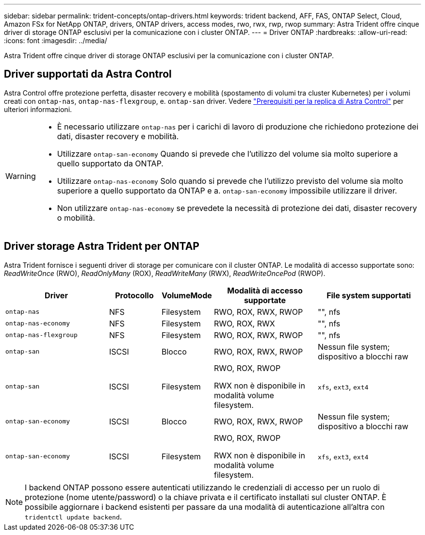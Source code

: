 ---
sidebar: sidebar 
permalink: trident-concepts/ontap-drivers.html 
keywords: trident backend, AFF, FAS, ONTAP Select, Cloud, Amazon FSx for NetApp ONTAP, drivers, ONTAP drivers, access modes, rwo, rwx, rwp, rwop 
summary: Astra Trident offre cinque driver di storage ONTAP esclusivi per la comunicazione con i cluster ONTAP. 
---
= Driver ONTAP
:hardbreaks:
:allow-uri-read: 
:icons: font
:imagesdir: ../media/


[role="lead"]
Astra Trident offre cinque driver di storage ONTAP esclusivi per la comunicazione con i cluster ONTAP.



== Driver supportati da Astra Control

Astra Control offre protezione perfetta, disaster recovery e mobilità (spostamento di volumi tra cluster Kubernetes) per i volumi creati con `ontap-nas`, `ontap-nas-flexgroup`, e. `ontap-san` driver. Vedere link:https://docs.netapp.com/us-en/astra-control-center/use/replicate_snapmirror.html#replication-prerequisites["Prerequisiti per la replica di Astra Control"^] per ulteriori informazioni.

[WARNING]
====
* È necessario utilizzare `ontap-nas` per i carichi di lavoro di produzione che richiedono protezione dei dati, disaster recovery e mobilità.
* Utilizzare `ontap-san-economy` Quando si prevede che l'utilizzo del volume sia molto superiore a quello supportato da ONTAP.
* Utilizzare `ontap-nas-economy` Solo quando si prevede che l'utilizzo previsto del volume sia molto superiore a quello supportato da ONTAP e a. `ontap-san-economy` impossibile utilizzare il driver.
* Non utilizzare `ontap-nas-economy` se prevedete la necessità di protezione dei dati, disaster recovery o mobilità.


====


== Driver storage Astra Trident per ONTAP

Astra Trident fornisce i seguenti driver di storage per comunicare con il cluster ONTAP. Le modalità di accesso supportate sono: _ReadWriteOnce_ (RWO), _ReadOnlyMany_ (ROX), _ReadWriteMany_ (RWX), _ReadWriteOncePod_ (RWOP).

[cols="2, 1, 1, 2, 2"]
|===
| Driver | Protocollo | VolumeMode | Modalità di accesso supportate | File system supportati 


| `ontap-nas`  a| 
NFS
 a| 
Filesystem
 a| 
RWO, ROX, RWX, RWOP
 a| 
"", nfs



| `ontap-nas-economy`  a| 
NFS
 a| 
Filesystem
 a| 
RWO, ROX, RWX
 a| 
"", nfs



| `ontap-nas-flexgroup`  a| 
NFS
 a| 
Filesystem
 a| 
RWO, ROX, RWX, RWOP
 a| 
"", nfs



| `ontap-san`  a| 
ISCSI
 a| 
Blocco
 a| 
RWO, ROX, RWX, RWOP
 a| 
Nessun file system; dispositivo a blocchi raw



| `ontap-san`  a| 
ISCSI
 a| 
Filesystem
 a| 
RWO, ROX, RWOP

RWX non è disponibile in modalità volume filesystem.
 a| 
`xfs`, `ext3`, `ext4`



| `ontap-san-economy`  a| 
ISCSI
 a| 
Blocco
 a| 
RWO, ROX, RWX, RWOP
 a| 
Nessun file system; dispositivo a blocchi raw



| `ontap-san-economy`  a| 
ISCSI
 a| 
Filesystem
 a| 
RWO, ROX, RWOP

RWX non è disponibile in modalità volume filesystem.
 a| 
`xfs`, `ext3`, `ext4`

|===

NOTE: I backend ONTAP possono essere autenticati utilizzando le credenziali di accesso per un ruolo di protezione (nome utente/password) o la chiave privata e il certificato installati sul cluster ONTAP. È possibile aggiornare i backend esistenti per passare da una modalità di autenticazione all'altra con `tridentctl update backend`.
